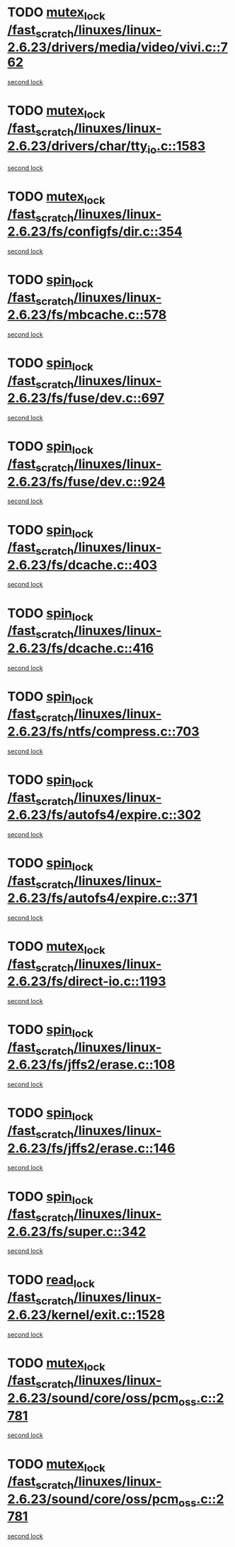 * TODO [[view:/fast_scratch/linuxes/linux-2.6.23/drivers/media/video/vivi.c::face=ovl-face1::linb=762::colb=1::cole=11][mutex_lock /fast_scratch/linuxes/linux-2.6.23/drivers/media/video/vivi.c::762]]
[[view:/fast_scratch/linuxes/linux-2.6.23/drivers/media/video/vivi.c::face=ovl-face2::linb=765::colb=1::cole=11][second lock]]
* TODO [[view:/fast_scratch/linuxes/linux-2.6.23/drivers/char/tty_io.c::face=ovl-face1::linb=1583::colb=1::cole=11][mutex_lock /fast_scratch/linuxes/linux-2.6.23/drivers/char/tty_io.c::1583]]
[[view:/fast_scratch/linuxes/linux-2.6.23/drivers/char/tty_io.c::face=ovl-face2::linb=1618::colb=1::cole=11][second lock]]
* TODO [[view:/fast_scratch/linuxes/linux-2.6.23/fs/configfs/dir.c::face=ovl-face1::linb=354::colb=3::cole=13][mutex_lock /fast_scratch/linuxes/linux-2.6.23/fs/configfs/dir.c::354]]
[[view:/fast_scratch/linuxes/linux-2.6.23/fs/configfs/dir.c::face=ovl-face2::linb=354::colb=3::cole=13][second lock]]
* TODO [[view:/fast_scratch/linuxes/linux-2.6.23/fs/mbcache.c::face=ovl-face1::linb=578::colb=4::cole=13][spin_lock /fast_scratch/linuxes/linux-2.6.23/fs/mbcache.c::578]]
[[view:/fast_scratch/linuxes/linux-2.6.23/fs/mbcache.c::face=ovl-face2::linb=585::colb=4::cole=13][second lock]]
* TODO [[view:/fast_scratch/linuxes/linux-2.6.23/fs/fuse/dev.c::face=ovl-face1::linb=697::colb=1::cole=10][spin_lock /fast_scratch/linuxes/linux-2.6.23/fs/fuse/dev.c::697]]
[[view:/fast_scratch/linuxes/linux-2.6.23/fs/fuse/dev.c::face=ovl-face2::linb=697::colb=1::cole=10][second lock]]
* TODO [[view:/fast_scratch/linuxes/linux-2.6.23/fs/fuse/dev.c::face=ovl-face1::linb=924::colb=2::cole=11][spin_lock /fast_scratch/linuxes/linux-2.6.23/fs/fuse/dev.c::924]]
[[view:/fast_scratch/linuxes/linux-2.6.23/fs/fuse/dev.c::face=ovl-face2::linb=924::colb=2::cole=11][second lock]]
* TODO [[view:/fast_scratch/linuxes/linux-2.6.23/fs/dcache.c::face=ovl-face1::linb=403::colb=1::cole=10][spin_lock /fast_scratch/linuxes/linux-2.6.23/fs/dcache.c::403]]
[[view:/fast_scratch/linuxes/linux-2.6.23/fs/dcache.c::face=ovl-face2::linb=416::colb=2::cole=11][second lock]]
* TODO [[view:/fast_scratch/linuxes/linux-2.6.23/fs/dcache.c::face=ovl-face1::linb=416::colb=2::cole=11][spin_lock /fast_scratch/linuxes/linux-2.6.23/fs/dcache.c::416]]
[[view:/fast_scratch/linuxes/linux-2.6.23/fs/dcache.c::face=ovl-face2::linb=416::colb=2::cole=11][second lock]]
* TODO [[view:/fast_scratch/linuxes/linux-2.6.23/fs/ntfs/compress.c::face=ovl-face1::linb=703::colb=1::cole=10][spin_lock /fast_scratch/linuxes/linux-2.6.23/fs/ntfs/compress.c::703]]
[[view:/fast_scratch/linuxes/linux-2.6.23/fs/ntfs/compress.c::face=ovl-face2::linb=703::colb=1::cole=10][second lock]]
* TODO [[view:/fast_scratch/linuxes/linux-2.6.23/fs/autofs4/expire.c::face=ovl-face1::linb=302::colb=1::cole=10][spin_lock /fast_scratch/linuxes/linux-2.6.23/fs/autofs4/expire.c::302]]
[[view:/fast_scratch/linuxes/linux-2.6.23/fs/autofs4/expire.c::face=ovl-face2::linb=378::colb=2::cole=11][second lock]]
* TODO [[view:/fast_scratch/linuxes/linux-2.6.23/fs/autofs4/expire.c::face=ovl-face1::linb=371::colb=2::cole=11][spin_lock /fast_scratch/linuxes/linux-2.6.23/fs/autofs4/expire.c::371]]
[[view:/fast_scratch/linuxes/linux-2.6.23/fs/autofs4/expire.c::face=ovl-face2::linb=378::colb=2::cole=11][second lock]]
* TODO [[view:/fast_scratch/linuxes/linux-2.6.23/fs/direct-io.c::face=ovl-face1::linb=1193::colb=4::cole=14][mutex_lock /fast_scratch/linuxes/linux-2.6.23/fs/direct-io.c::1193]]
[[view:/fast_scratch/linuxes/linux-2.6.23/fs/direct-io.c::face=ovl-face2::linb=1234::colb=2::cole=12][second lock]]
* TODO [[view:/fast_scratch/linuxes/linux-2.6.23/fs/jffs2/erase.c::face=ovl-face1::linb=108::colb=1::cole=10][spin_lock /fast_scratch/linuxes/linux-2.6.23/fs/jffs2/erase.c::108]]
[[view:/fast_scratch/linuxes/linux-2.6.23/fs/jffs2/erase.c::face=ovl-face2::linb=146::colb=2::cole=11][second lock]]
* TODO [[view:/fast_scratch/linuxes/linux-2.6.23/fs/jffs2/erase.c::face=ovl-face1::linb=146::colb=2::cole=11][spin_lock /fast_scratch/linuxes/linux-2.6.23/fs/jffs2/erase.c::146]]
[[view:/fast_scratch/linuxes/linux-2.6.23/fs/jffs2/erase.c::face=ovl-face2::linb=146::colb=2::cole=11][second lock]]
* TODO [[view:/fast_scratch/linuxes/linux-2.6.23/fs/super.c::face=ovl-face1::linb=342::colb=1::cole=10][spin_lock /fast_scratch/linuxes/linux-2.6.23/fs/super.c::342]]
[[view:/fast_scratch/linuxes/linux-2.6.23/fs/super.c::face=ovl-face2::linb=342::colb=1::cole=10][second lock]]
* TODO [[view:/fast_scratch/linuxes/linux-2.6.23/kernel/exit.c::face=ovl-face1::linb=1528::colb=1::cole=10][read_lock /fast_scratch/linuxes/linux-2.6.23/kernel/exit.c::1528]]
[[view:/fast_scratch/linuxes/linux-2.6.23/kernel/exit.c::face=ovl-face2::linb=1528::colb=1::cole=10][second lock]]
* TODO [[view:/fast_scratch/linuxes/linux-2.6.23/sound/core/oss/pcm_oss.c::face=ovl-face1::linb=2781::colb=2::cole=12][mutex_lock /fast_scratch/linuxes/linux-2.6.23/sound/core/oss/pcm_oss.c::2781]]
[[view:/fast_scratch/linuxes/linux-2.6.23/sound/core/oss/pcm_oss.c::face=ovl-face2::linb=2826::colb=4::cole=14][second lock]]
* TODO [[view:/fast_scratch/linuxes/linux-2.6.23/sound/core/oss/pcm_oss.c::face=ovl-face1::linb=2781::colb=2::cole=12][mutex_lock /fast_scratch/linuxes/linux-2.6.23/sound/core/oss/pcm_oss.c::2781]]
[[view:/fast_scratch/linuxes/linux-2.6.23/sound/core/oss/pcm_oss.c::face=ovl-face2::linb=2840::colb=4::cole=14][second lock]]
